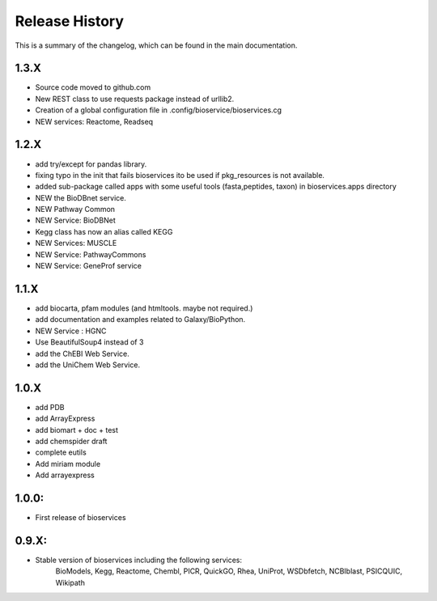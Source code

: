 .. :changelog:

Release History
------------------
This is a summary of the changelog, which can be found in the main
documentation.

1.3.X
+++++++++++

* Source code moved to github.com
* New REST class to use requests package instead of urllib2. 
* Creation of a global configuration file in .config/bioservice/bioservices.cg
* NEW services: Reactome, Readseq

1.2.X
+++++++++++

* add try/except for pandas library.
* fixing typo in the init that fails bioservices ito be used if pkg_resources is not available.
* added sub-package called apps with some useful tools (fasta,peptides, taxon) in bioservices.apps directory
* NEW the BioDBnet service.
* NEW Pathway Common
* NEW Service: BioDBNet
* Kegg class has now an alias called KEGG
* NEW Services: MUSCLE
* NEW Service: PathwayCommons
* NEW Service: GeneProf service

1.1.X
+++++++++++ 
* add biocarta, pfam modules (and htmltools. maybe not required.)
* add documentation and examples related to Galaxy/BioPython.
* NEW Service : HGNC
* Use BeautifulSoup4 instead of 3
* add the ChEBI  Web Service.
* add the UniChem  Web Service.

1.0.X
+++++++++++ 
* add PDB
* add ArrayExpress
* add biomart + doc + test
* add chemspider draft
* complete eutils 
* Add miriam module
* Add arrayexpress 

1.0.0:
+++++++++++ 
* First release of bioservices


0.9.X: 
+++++++++++ 
* Stable version of bioservices including the following services:
	BioModels, Kegg, Reactome, Chembl, PICR, QuickGO, Rhea, UniProt,
	WSDbfetch, NCBIblast, PSICQUIC, Wikipath


